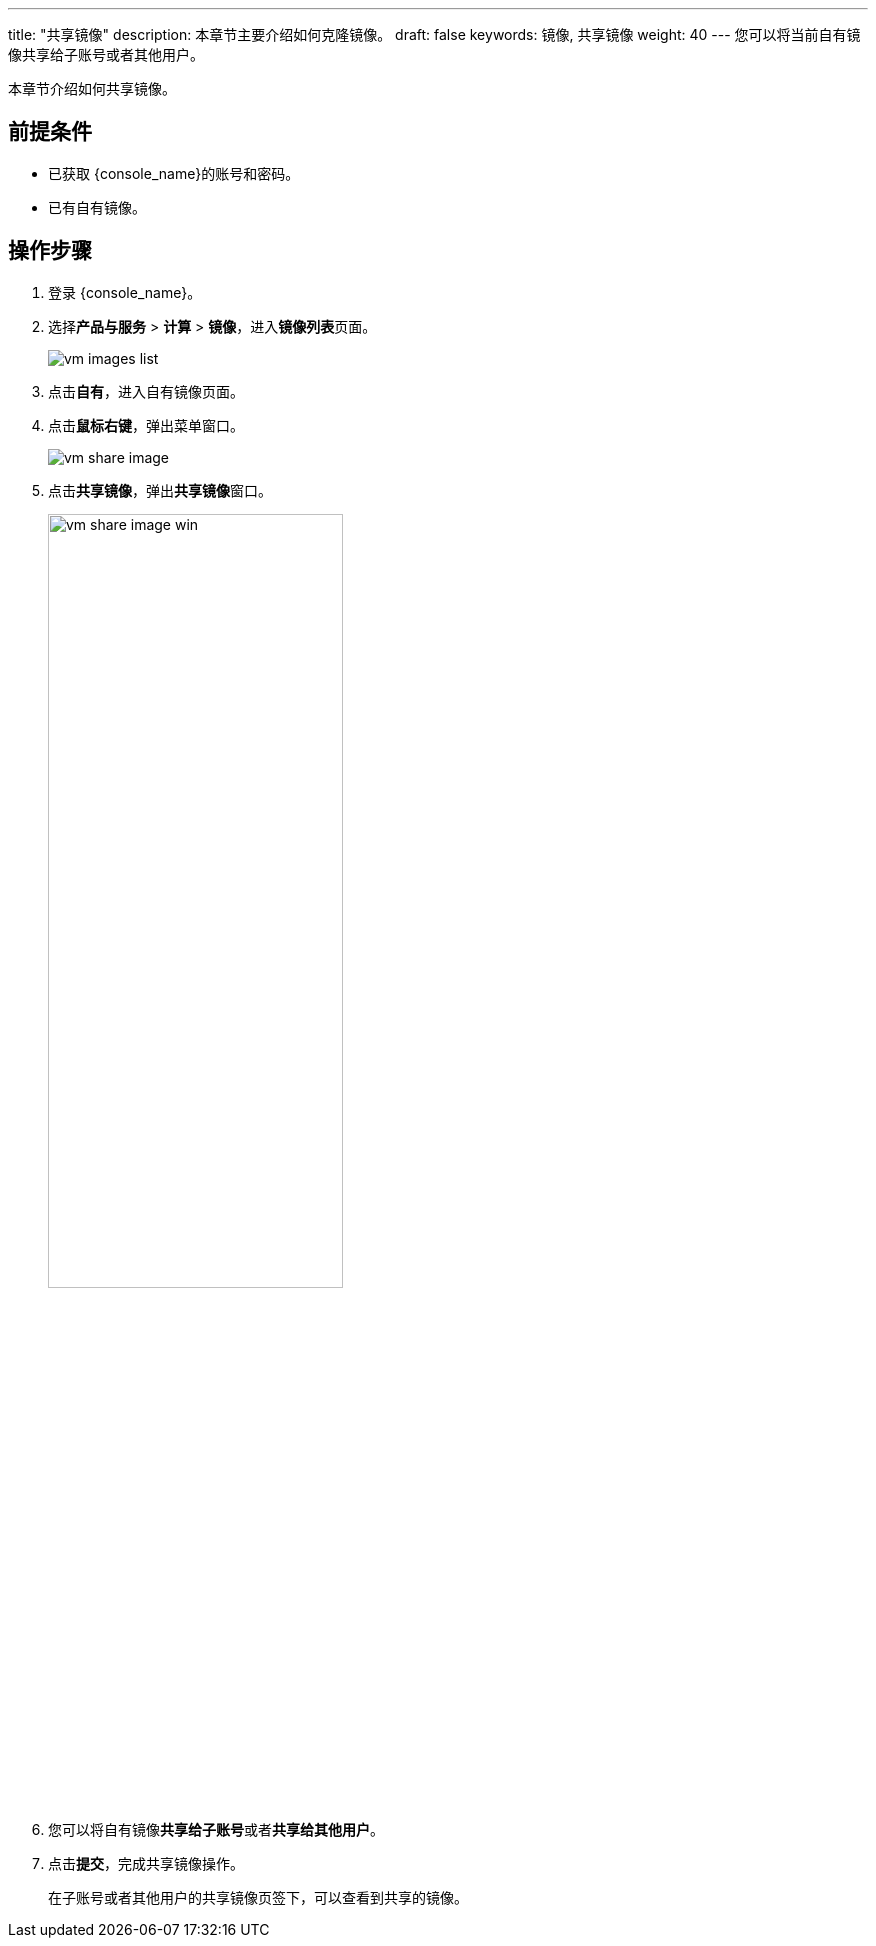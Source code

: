 ---
title: "共享镜像"
description: 本章节主要介绍如何克隆镜像。
draft: false
keywords: 镜像, 共享镜像
weight: 40
---
您可以将当前自有镜像共享给子账号或者其他用户。

本章节介绍如何共享镜像。

== 前提条件

* 已获取 {console_name}的账号和密码。
* 已有自有镜像。

== 操作步骤

. 登录 {console_name}。
. 选择**产品与服务** > *计算* > *镜像*，进入**镜像列表**页面。
+
image::/images/cloud_service/compute/vm/vm_images_list.png[]

. 点击**自有**，进入自有镜像页面。
. 点击**鼠标右键**，弹出菜单窗口。
+
image::/images/cloud_service/compute/vm/vm_share_image.png[]

. 点击**共享镜像**，弹出**共享镜像**窗口。
+
image::/images/cloud_service/compute/vm/vm_share_image_win.png[,60%]


. 您可以将自有镜像**共享给子账号**或者**共享给其他用户**。
. 点击**提交**，完成共享镜像操作。
+
在子账号或者其他用户的共享镜像页签下，可以查看到共享的镜像。
